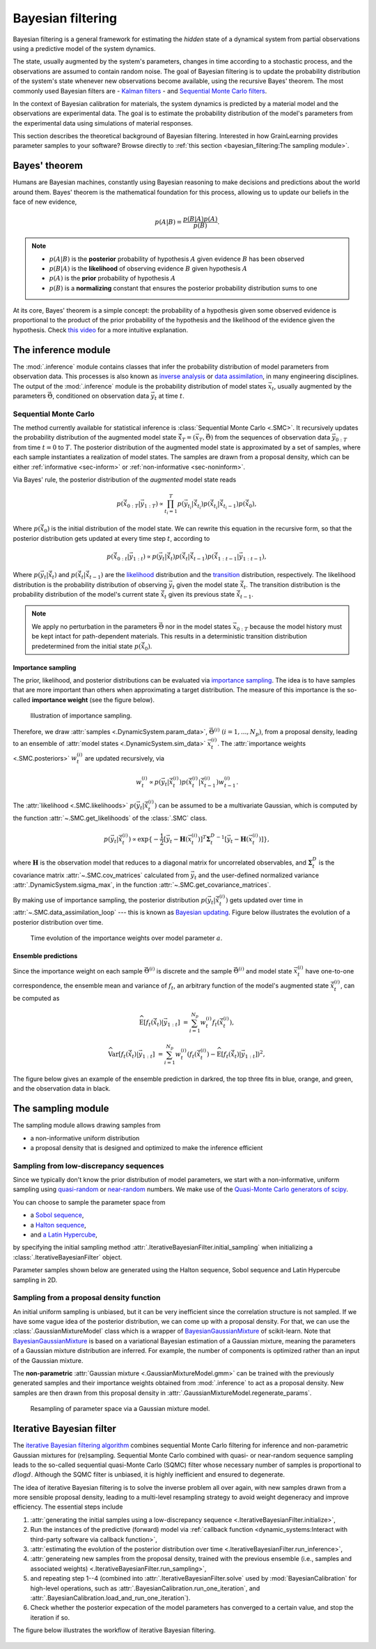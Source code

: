 Bayesian filtering
==================

Bayesian filtering is a general framework for estimating the *hidden* state of a dynamical system
from partial observations using a predictive model of the system dynamics.

The state, usually augmented by the system's parameters, changes in time according to a stochastic process,
and the observations are assumed to contain random noise.
The goal of Bayesian filtering is to update the probability distribution of the system's state
whenever new observations become available, using the recursive Bayes' theorem.
The most commonly used Bayesian filters are
- `Kalman filters <https://en.wikipedia.org/wiki/Kalman_filter>`_
- and `Sequential Monte Carlo filters <https://en.wikipedia.org/wiki/Particle_filter>`_.

In the context of Bayesian calibration for materials,
the system dynamics is predicted by a material model and the observations are experimental data.
The goal is to estimate the probability distribution of the model's parameters
from the experimental data using simulations of material responses.

This section describes the theoretical background of Bayesian filtering.
Interested in how GrainLearning provides parameter samples to your software?
Browse directly to :ref:`this section <bayesian_filtering:The sampling module>`.

Bayes' theorem
----------------

Humans are Bayesian machines, constantly using Bayesian reasoning to make decisions and predictions about the world around them.
Bayes' theorem is the mathematical foundation for this process, allowing us to update our beliefs in the face of new evidence,

.. math::

   p(A|B) = \frac{p(B|A) p(A)}{p(B)}.

.. note::
   - :math:`p(A|B)` is the **posterior** probability of hypothesis :math:`A` given evidence :math:`B` has been observed
   - :math:`p(B|A)` is the **likelihood** of observing evidence :math:`B` given hypothesis :math:`A`
   - :math:`p(A)` is the **prior** probability of hypothesis :math:`A`
   - :math:`p(B)` is a **normalizing** constant that ensures the posterior probability distribution sums to one

At its core, Bayes' theorem is a simple concept: the probability of a hypothesis given some observed evidence
is proportional to the product of the prior probability of the hypothesis
and the likelihood of the evidence given the hypothesis.
Check `this video <https://www.youtube.com/watch?v=HZGCoVF3YvM>`_ for a more intuitive explanation.

The inference module
--------------------

The :mod:`.inference` module contains classes that infer the probability
distribution of model parameters from observation data.
This processes is also known as `inverse analysis <https://en.wikipedia.org/wiki/Inverse_problem>`_ or `data assimilation <https://en.wikipedia.org/wiki/Data_assimilation>`_, in many engineering disciplines.
The output of the :mod:`.inference` module is the probability distribution of model states :math:`\vec{x}_t`, 
usually augmented by the parameters :math:`\vec{\Theta}`, conditioned on observation data :math:`\vec{y}_t` at time :math:`t`.

Sequential Monte Carlo
``````````````````````

The method currently available for statistical inference is :class:`Sequential Monte Carlo <.SMC>`.
It recursively updates the probability distribution of the augmented model state 
:math:`\hat{\vec{x}}_T=(\vec{x}_T, \vec{\Theta})` from the sequences of observation data
:math:`\vec{y}_{0:T}` from time :math:`t = 0` to :math:`T`.
The posterior distribution of the augmented model state is approximated by a set of samples,
where each sample instantiates a realization of model states.
The samples are drawn from a proposal density, which can be either
:ref:`informative <sec-inform>`
or :ref:`non-informative <sec-noninform>`.

Via Bayes' rule, the posterior distribution of the *augmented* model state reads

.. math::

   p(\hat{\vec{x}}_{0:T}|\vec{y}_{1:T}) \propto \prod_{t_i=1}^T p(\vec{y}_{t_i}|\hat{\vec{x}}_{t_i}) p(\hat{\vec{x}}_{t_i}|\hat{\vec{x}}_{{t_i}-1}) p(\hat{\vec{x}}_0),

Where :math:`p(\hat{\vec{x}}_0)` is the initial distribution of the model state.
We can rewrite this equation in the recursive form, so that the posterior distribution gets updated
at every time step :math:`t`, according to

.. math::

   p(\hat{\vec{x}}_{0:t}|\vec{y}_{1:t}) \propto p(\vec{y}_t|\hat{\vec{x}}_t)p(\hat{\vec{x}}_t|\hat{\vec{x}}_{t-1})p(\hat{\vec{x}}_{1:t-1}|\vec{y}_{1:t-1}),

Where :math:`p(\vec{y}_t|\hat{\vec{x}}_t)` and :math:`p(\hat{\vec{x}}_t|\hat{\vec{x}}_{t-1})`
are the `likelihood <https://en.wikipedia.org/wiki/Likelihood_function>`_ distribution
and the `transition <https://en.wikipedia.org/wiki/Transition_probability>`_ distribution, respectively.
The likelihood distribution is the probability distribution of observing :math:`\vec{y}_t` given the model state :math:`\hat{\vec{x}}_t`.
The transition distribution is the probability distribution of the model's current state :math:`\hat{\vec{x}}_t` given its previous state :math:`\hat{\vec{x}}_{t-1}`.

.. note::
   We apply no perturbation in the parameters :math:`\vec{\Theta}` nor in the model states :math:`\vec{x}_{0:T}`
   because the model history must be kept intact for path-dependent materials.
   This results in a deterministic transition distribution predetermined from the initial state :math:`p(\hat{\vec{x}}_0)`.

Importance sampling
:::::::::::::::::::

The prior, likelihood, and posterior distributions can be evaluated via `importance sampling <https://en.wikipedia.org/wiki/Importance_sampling>`_.
The idea is to have samples that are more important than others when approximating a target distribution.
The measure of this importance is the so-called **importance weight** (see the figure below).

.. figure:: ./figs/SIS.png
  :width: 400
  :alt: Sequential Importance Sampling

  Illustration of importance sampling.

Therefore, we draw :attr:`samples <.DynamicSystem.param_data>`, :math:`\vec{\Theta}^{(i)} \ (i=1,...,N_p)`,
from a proposal density, leading to an ensemble of :attr:`model states <.DynamicSystem.sim_data>` :math:`\vec{x}_t^{(i)}`.
The :attr:`importance weights  <.SMC.posteriors>` :math:`w_t^{(i)}` are updated recursively, via

.. math::

   w_t^{(i)} \propto p(\vec{y}_t|\hat{\vec{x}}_t^{(i)})p(\hat{\vec{x}}_t^{(i)}|\hat{\vec{x}}_{t-1}^{(i)}) w_{t-1}^{(i)}.

The :attr:`likelihood <.SMC.likelihoods>` :math:`p(\vec{y}_t|\hat{\vec{x}}_t^{(i)})`
can be assumed to be a multivariate Gaussian, which is computed by the function :attr:`~.SMC.get_likelihoods`
of the :class:`.SMC` class.

.. math::

   p(\vec{y}_t|\hat{\vec{x}}_t^{(i)}) \propto \exp \{-\frac{1}{2}[\vec{y}_t-\mathbf{H}(\vec{x}^{(i)}_t)]^T {\mathbf{\Sigma}_t^D}^{-1} [\vec{y}_t-\mathbf{H}(\vec{x}^{(i)}_t)]\},

where :math:`\mathbf{H}` is the observation model that reduces to a diagonal matrix for uncorrelated observables,
and :math:`\mathbf{\Sigma}_t^D` is the covariance matrix :attr:`~.SMC.cov_matrices`
calculated from :math:`\vec{y}_t` and the user-defined normalized variance :attr:`.DynamicSystem.sigma_max`, in the function :attr:`~.SMC.get_covariance_matrices`.

By making use of importance sampling, the posterior distribution
:math:`p(\vec{y}_t|\hat{\vec{x}}_t^{(i)})` gets updated over time in :attr:`~.SMC.data_assimilation_loop`
--- this is known as `Bayesian updating <https://statswithr.github.io/book/the-basics-of-bayesian-statistics.html#bayes-updating>`_.
Figure below illustrates the evolution of a posterior distribution over time.

.. figure:: ./figs/linear_posterior_a.png
  :width: 400
  :alt: Sequential Importance Sampling

  Time evolution of the importance weights over model parameter :math:`a`.

Ensemble predictions
::::::::::::::::::::

Since the importance weight on each sample :math:`\vec{\Theta}^{(i)}` is discrete
and the sample :math:`\vec{\Theta}^{(i)}` and model state :math:`\vec{x}_t^{(i)}` have one-to-one correspondence,
the ensemble mean and variance of :math:`f_t`, an arbitrary function of the model's augmented state :math:`\hat{\vec{x}}_t^{(i)}`,
can be computed as 

.. math::

   \mathrm{\widehat{E}}[f_t(\hat{\vec{x}}_t)|\vec{y}_{1:t}] & = \sum_{i=1}^{N_p} w_t^{(i)} f_t(\hat{\vec{x}}_t^{(i)}),
   
   \mathrm{\widehat{Var}}[f_t(\hat{\vec{x}}_t)|\vec{y}_{1:t}] & = \sum_{i=1}^{N_p} w_t^{(i)} (f_t(\hat{\vec{x}}_t^{(i)})-\mathrm{\widehat{E}}[f_t(\hat{\vec{x}}_t)|\vec{y}_{1:t}])^2,

The figure below gives an example of the ensemble prediction in darkred, the top three fits in blue, orange, and green, and the observation data in black.

.. figure:: ./figs/linear_obs_and_sim.png
  :width: 400
  :alt: simulation versus observation data

The sampling module
--------------------

The sampling module allows drawing samples from

- a non-informative uniform distribution
- a proposal density that is designed and optimized to make the inference efficient

.. _sec-noninform:
Sampling from low-discrepancy sequences
```````````````````````````````````````

Since we typically don't know the prior distribution of model parameters,
we start with a non-informative, uniform sampling using `quasi-random <https://en.wikipedia.org/wiki/Low-discrepancy_sequence>`_
or `near-random <https://en.wikipedia.org/wiki/Latin_hypercube_sampling>`_ numbers.
We make use of the `Quasi-Monte Carlo generators of scipy <https://docs.scipy.org/doc/scipy/reference/stats.qmc.html>`_.

You can choose to sample the parameter space from

- a `Sobol sequence <https://docs.scipy.org/doc/scipy/reference/generated/scipy.stats.qmc.Sobol.html#scipy.stats.qmc.Sobol>`_,
- a `Halton sequence <https://docs.scipy.org/doc/scipy/reference/generated/scipy.stats.qmc.Halton.html#scipy.stats.qmc.Halton>`_,
- and `a Latin Hypercube <https://docs.scipy.org/doc/scipy/reference/generated/scipy.stats.qmc.LatinHypercube.html#scipy.stats.qmc.LatinHypercube>`_,

by specifying the initial sampling method :attr:`.IterativeBayesianFilter.initial_sampling` when initializing a :class:`.IterativeBayesianFilter` object.

.. code-block:: python
   :caption: Initialize the Bayesian calibration method

   ibf_cls = IterativeBayesianFilter.from_dict(
       {
           "inference":{
               "ess_target": 0.3,
               "scale_cov_with_max": True
           },
           "sampling":{
               "max_num_components": 2
           }
           "initial_sampling": "Halton"
       }
   )

Parameter samples shown below are generated using the Halton sequence, Sobol sequence and Latin Hypercube sampling in 2D.

.. figure:: ./figs/qmc.png
  :width: 400
  :alt: Quasi-Monte Carlo generator

.. _sec-inform:
Sampling from a proposal density function
`````````````````````````````````````````

An initial uniform sampling is unbiased, but it can be very inefficient since the correlation structure is not sampled.
If we have some vague idea of the posterior distribution, we can come up with a proposal density.
For that, we can use the :class:`.GaussianMixtureModel` class which is a wrapper of `BayesianGaussianMixture <https://scikit-learn.org/stable/modules/generated/sklearn.mixture.BayesianGaussianMixture.html>`_ of scikit-learn.
Note that `BayesianGaussianMixture <https://scikit-learn.org/stable/modules/generated/sklearn.mixture.BayesianGaussianMixture.html>`_
is based on a variational Bayesian estimation of a Gaussian mixture,
meaning the parameters of a Gaussian mixture distribution are inferred.
For example, the number of components is optimized rather than an input of the Gaussian mixture.

The **non-parametric** :attr:`Gaussian mixture <.GaussianMixtureModel.gmm>` can be trained with the previously generated samples
and their importance weights obtained from :mod:`.inference` to act as a proposal density.
New samples are then drawn from this proposal density in :attr:`.GaussianMixtureModel.regenerate_params`. 

.. figure:: figs/gmm.jpg
  :width: 400
  :alt: Resampling via a Gaussian mixture

  Resampling of parameter space via a Gaussian mixture model.

Iterative Bayesian filter
-------------------------

The `iterative Bayesian filtering algorithm <https://doi.org/10.1016/j.cma.2019.01.027>`_ combines sequential Monte Carlo filtering for inference
and non-parametric Gaussian mixtures for (re)sampling.
Sequential Monte Carlo combined with quasi- or near-random sequence sampling
leads to the so-called sequential quasi-Monte Carlo (SQMC) filter whose necessary number of samples is proportional to :math:`d\log{d}`.
Although the SQMC filter is unbiased, it is highly inefficient and ensured to degenerate.

The idea of iterative Bayesian filtering is to solve the inverse problem all over again, with new samples drawn from a more sensible proposal density,
leading to a multi-level resampling strategy to avoid weight degeneracy and improve efficiency. 
The essential steps include

1. :attr:`generating the initial samples using a low-discrepancy sequence <.IterativeBayesianFilter.initialize>`,
2. Run the instances of the predictive (forward) model via :ref:`callback function <dynamic_systems:Interact with third-party software via callback function>`,
3. :attr:`estimating the evolution of the posterior distribution over time <.IterativeBayesianFilter.run_inference>`,
4. :attr:`generateing new samples from the proposal density, trained with the previous ensemble (i.e., samples and associated weights) <.IterativeBayesianFilter.run_sampling>`,
5. and repeating step 1--4 (combined into :attr:`.IterativeBayesianFilter.solve` used by :mod:`BayesianCalibration` for high-level operations, such as :attr:`.BayesianCalibration.run_one_iteration`, and :attr:`.BayesianCalibration.load_and_run_one_iteration`).
6. Check whether the posterior expecation of the model parameters has converged to a certain value, and stop the iteration if so.

.. warning::When running :class:`.SMC` filtering via :attr:`.IterativeBayesianFilter.run_inference`, it is crucial to ensure that the effective sample size is large enough, so that the ensemble does not degenerate into a few samples with very large weights and :class:`.GaussianMixtureModel` are trained with sufficient data.

The figure below illustrates the workflow of iterative Bayesian filtering.

.. figure:: ./figs/IBF.png
  :width: 400
  :alt: Iterative Bayesian filtering